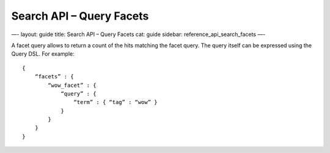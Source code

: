 
=============================
 Search API – Query Facets 
=============================




—-
layout: guide
title: Search API – Query Facets
cat: guide
sidebar: reference\_api\_search\_facets
—-

A facet query allows to return a count of the hits matching the facet
query. The query itself can be expressed using the Query DSL. For
example:

::

    {
        “facets” : {
            “wow_facet” : {
                “query” : {
                    “term” : { “tag” : “wow” }
                }
            }
        }
    }    




